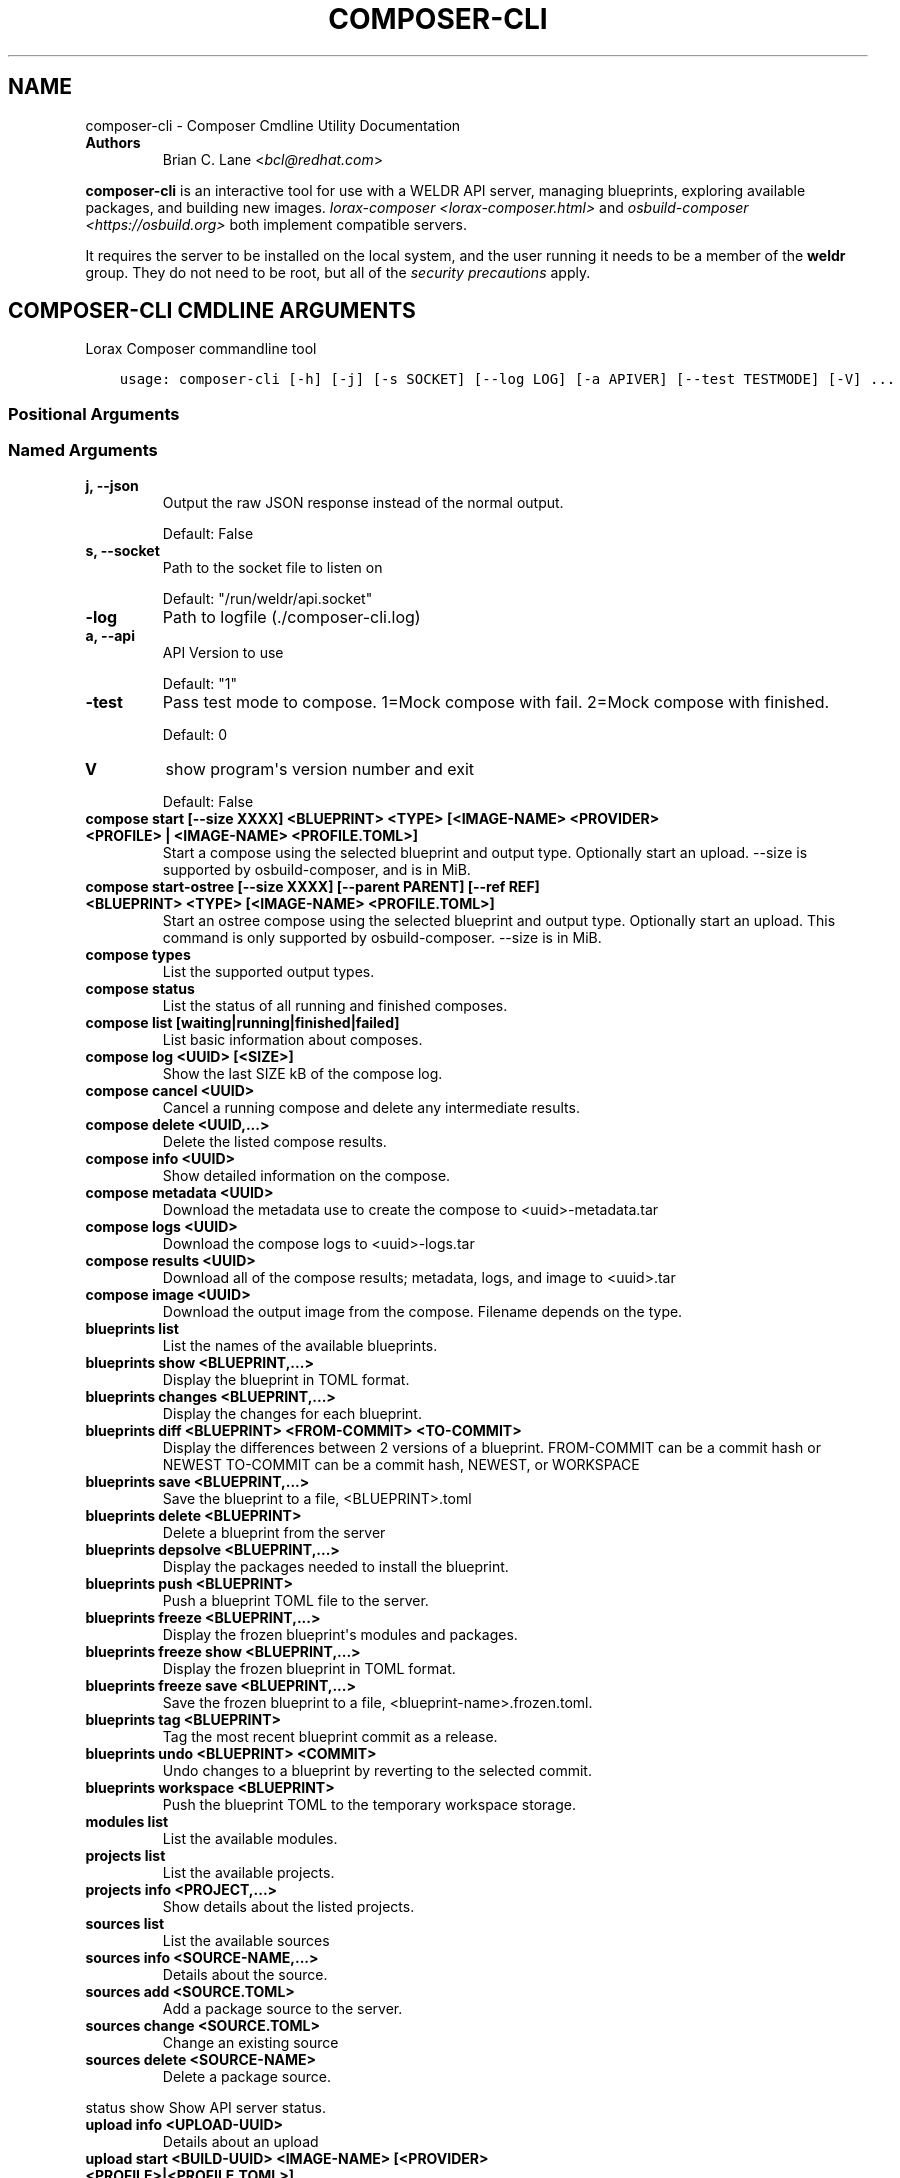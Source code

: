 .\" Man page generated from reStructuredText.
.
.TH "COMPOSER-CLI" "1" "Oct 01, 2020" "33.10" "Lorax"
.SH NAME
composer-cli \- Composer Cmdline Utility Documentation
.
.nr rst2man-indent-level 0
.
.de1 rstReportMargin
\\$1 \\n[an-margin]
level \\n[rst2man-indent-level]
level margin: \\n[rst2man-indent\\n[rst2man-indent-level]]
-
\\n[rst2man-indent0]
\\n[rst2man-indent1]
\\n[rst2man-indent2]
..
.de1 INDENT
.\" .rstReportMargin pre:
. RS \\$1
. nr rst2man-indent\\n[rst2man-indent-level] \\n[an-margin]
. nr rst2man-indent-level +1
.\" .rstReportMargin post:
..
.de UNINDENT
. RE
.\" indent \\n[an-margin]
.\" old: \\n[rst2man-indent\\n[rst2man-indent-level]]
.nr rst2man-indent-level -1
.\" new: \\n[rst2man-indent\\n[rst2man-indent-level]]
.in \\n[rst2man-indent\\n[rst2man-indent-level]]u
..
.INDENT 0.0
.TP
.B Authors
Brian C. Lane <\fI\%bcl@redhat.com\fP>
.UNINDENT
.sp
\fBcomposer\-cli\fP is an interactive tool for use with a WELDR API server,
managing blueprints, exploring available packages, and building new images.
\fIlorax\-composer <lorax\-composer.html>\fP and \fIosbuild\-composer
<https://osbuild.org>\fP both implement compatible servers.
.sp
It requires the server  to be installed on the local system, and the user
running it needs to be a member of the \fBweldr\fP group. They do not need to be
root, but all of the \fI\%security precautions\fP
apply.
.SH COMPOSER-CLI CMDLINE ARGUMENTS
.sp
Lorax Composer commandline tool

.INDENT 0.0
.INDENT 3.5
.sp
.nf
.ft C
usage: composer\-cli [\-h] [\-j] [\-s SOCKET] [\-\-log LOG] [\-a APIVER] [\-\-test TESTMODE] [\-V] ...
.ft P
.fi
.UNINDENT
.UNINDENT
.SS Positional Arguments
.INDENT 0.0
.TP
.Bargs
.UNINDENT
.SS Named Arguments
.INDENT 0.0
.TP
.B\-j, \-\-json
Output the raw JSON response instead of the normal output.
.sp
Default: False
.TP
.B\-s, \-\-socket
Path to the socket file to listen on
.sp
Default: "/run/weldr/api.socket"
.TP
.B\-\-log
Path to logfile (./composer\-cli.log)
.TP
.B\-a, \-\-api
API Version to use
.sp
Default: "1"
.TP
.B\-\-test
Pass test mode to compose. 1=Mock compose with fail. 2=Mock compose with finished.
.sp
Default: 0
.TP
.B\-V
show program\(aqs version number and exit
.sp
Default: False
.UNINDENT
.sp
.INDENT 0.0
.TP
.B compose start [\-\-size XXXX] <BLUEPRINT> <TYPE> [<IMAGE\-NAME> <PROVIDER> <PROFILE> | <IMAGE\-NAME> <PROFILE.TOML>]
Start a compose using the selected blueprint and output type. Optionally start an upload.
\-\-size is supported by osbuild\-composer, and is in MiB.
.TP
.B compose start\-ostree [\-\-size XXXX] [\-\-parent PARENT] [\-\-ref REF] <BLUEPRINT> <TYPE> [<IMAGE\-NAME> <PROFILE.TOML>]
Start an ostree compose using the selected blueprint and output type. Optionally start an upload. This command
is only supported by osbuild\-composer. \-\-size is in MiB.
.TP
.B compose types
List the supported output types.
.TP
.B compose status
List the status of all running and finished composes.
.TP
.B compose list [waiting|running|finished|failed]
List basic information about composes.
.TP
.B compose log <UUID> [<SIZE>]
Show the last SIZE kB of the compose log.
.TP
.B compose cancel <UUID>
Cancel a running compose and delete any intermediate results.
.TP
.B compose delete <UUID,...>
Delete the listed compose results.
.TP
.B compose info <UUID>
Show detailed information on the compose.
.TP
.B compose metadata <UUID>
Download the metadata use to create the compose to <uuid>\-metadata.tar
.TP
.B compose logs <UUID>
Download the compose logs to <uuid>\-logs.tar
.TP
.B compose results <UUID>
Download all of the compose results; metadata, logs, and image to <uuid>.tar
.TP
.B compose image <UUID>
Download the output image from the compose. Filename depends on the type.
.TP
.B blueprints list
List the names of the available blueprints.
.TP
.B blueprints show <BLUEPRINT,...>
Display the blueprint in TOML format.
.TP
.B blueprints changes <BLUEPRINT,...>
Display the changes for each blueprint.
.TP
.B blueprints diff <BLUEPRINT> <FROM\-COMMIT> <TO\-COMMIT>
Display the differences between 2 versions of a blueprint.
FROM\-COMMIT can be a commit hash or NEWEST
TO\-COMMIT  can be a commit hash, NEWEST, or WORKSPACE
.TP
.B blueprints save <BLUEPRINT,...>
Save the blueprint to a file, <BLUEPRINT>.toml
.TP
.B blueprints delete <BLUEPRINT>
Delete a blueprint from the server
.TP
.B blueprints depsolve <BLUEPRINT,...>
Display the packages needed to install the blueprint.
.TP
.B blueprints push <BLUEPRINT>
Push a blueprint TOML file to the server.
.TP
.B blueprints freeze <BLUEPRINT,...>
Display the frozen blueprint\(aqs modules and packages.
.TP
.B blueprints freeze show <BLUEPRINT,...>
Display the frozen blueprint in TOML format.
.TP
.B blueprints freeze save <BLUEPRINT,...>
Save the frozen blueprint to a file, <blueprint\-name>.frozen.toml.
.TP
.B blueprints tag <BLUEPRINT>
Tag the most recent blueprint commit as a release.
.TP
.B blueprints undo <BLUEPRINT> <COMMIT>
Undo changes to a blueprint by reverting to the selected commit.
.TP
.B blueprints workspace <BLUEPRINT>
Push the blueprint TOML to the temporary workspace storage.
.TP
.B modules list
List the available modules.
.TP
.B projects list
List the available projects.
.TP
.B projects info <PROJECT,...>
Show details about the listed projects.
.TP
.B sources list
List the available sources
.TP
.B sources info <SOURCE\-NAME,...>
Details about the source.
.TP
.B sources add <SOURCE.TOML>
Add a package source to the server.
.TP
.B sources change <SOURCE.TOML>
Change an existing source
.TP
.B sources delete <SOURCE\-NAME>
Delete a package source.
.UNINDENT
.sp
status show                         Show API server status.
.INDENT 0.0
.TP
.B upload info <UPLOAD\-UUID>
Details about an upload
.TP
.B upload start <BUILD\-UUID> <IMAGE\-NAME> [<PROVIDER> <PROFILE>|<PROFILE.TOML>]
Upload a build image to the selected provider.
.TP
.B upload log <UPLOAD\-UUID>
Show the upload log
.TP
.B upload cancel <UPLOAD\-UUID>
Cancel an upload with that is queued or in progress
.TP
.B upload delete <UPLOAD\-UUID>
Delete the upload and remove it from the build
.TP
.B upload reset <UPLOAD\-UUID>
Reset the upload so that it can be tried again
.TP
.B providers list <PROVIDER>
List the available providers, or list the <provider\(aqs> available profiles
.TP
.B providers show <PROVIDER> <PROFILE>
show the details of a specific provider\(aqs profile
.TP
.B providers push <PROFILE.TOML>
Add a new profile, or overwrite an existing one
.TP
.B providers save <PROVIDER> <PROFILE>
Save the profile\(aqs details to a TOML file named <PROFILE>.toml
.TP
.B providers delete <PROVIDER> <PROFILE>
Delete a profile from a provider
.UNINDENT

.SH EDIT A BLUEPRINT
.sp
Start out by listing the available blueprints using \fBcomposer\-cli blueprints
list\fP, pick one and save it to the local directory by running \fBcomposer\-cli
blueprints save http\-server\fP\&. If there are no blueprints available you can
copy one of the examples \fI\%from the test suite\fP\&.
.sp
Edit the file (it will be saved with a .toml extension) and change the
description, add a package or module to it. Send it back to the server by
running \fBcomposer\-cli blueprints push http\-server.toml\fP\&. You can verify that it was
saved by viewing the changelog \- \fBcomposer\-cli blueprints changes http\-server\fP\&.
.SH BUILD AN IMAGE
.sp
Build a \fBqcow2\fP disk image from this blueprint by running \fBcomposer\-cli
compose start http\-server qcow2\fP\&. It will print a UUID that you can use to
keep track of the build. You can also cancel the build if needed.
.sp
The available types of images is displayed by \fBcomposer\-cli compose types\fP\&.
Currently this consists of: alibaba, ami, ext4\-filesystem, google, hyper\-v,
live\-iso, openstack, partitioned\-disk, qcow2, tar, vhd, vmdk
.sp
You can optionally start an upload of the finished image, see \fI\%Image Uploads\fP for
more information.
.SH MONITOR THE BUILD STATUS
.sp
Monitor it using \fBcomposer\-cli compose status\fP, which will show the status of
all the builds on the system. You can view the end of the anaconda build logs
once it is in the \fBRUNNING\fP state using \fBcomposer\-cli compose log UUID\fP
where UUID is the UUID returned by the start command.
.sp
Once the build is in the \fBFINISHED\fP state you can download the image.
.SH DOWNLOAD THE IMAGE
.sp
Downloading the final image is done with \fBcomposer\-cli compose image UUID\fP and it will
save the qcow2 image as \fBUUID\-disk.qcow2\fP which you can then use to boot a VM like this:
.INDENT 0.0
.INDENT 3.5
.sp
.nf
.ft C
qemu\-kvm \-\-name test\-image \-m 1024 \-hda ./UUID\-disk.qcow2
.ft P
.fi
.UNINDENT
.UNINDENT
.SH IMAGE UPLOADS
.sp
\fBcomposer\-cli\fP can upload the images to a number of services, including AWS,
OpenStack, and vSphere. The upload can be started when the build is finished,
by using \fBcomposer\-cli compose start ...\fP or an existing image can be uploaded
with \fBcomposer\-cli upload start ...\fP\&. In order to access the service you need
to pass authentication details to composer\-cli using a TOML file, or reference
a previously saved profile.
.sp
\fBlorax\-composer\fP and \fBosbuild\-composer\fP handle this differently, with
\fBosbuild\-composer\fP you can currently only specify upload targets during the
compose process.
.SH PROVIDERS
.sp
Providers are the services providers with Ansible playbook support under
\fB/usr/share/lorax/lifted/providers/\fP, you will need to gather some provider
specific information in order to authenticate with it. You can view the
required fields using \fBcomposer\-cli providers template <PROVIDER>\fP, eg. for AWS
you would run:
.INDENT 0.0
.INDENT 3.5
.sp
.nf
.ft C
composer\-cli upload template aws
.ft P
.fi
.UNINDENT
.UNINDENT
.sp
The output looks like this:
.INDENT 0.0
.INDENT 3.5
.sp
.nf
.ft C
provider = "aws"

[settings]
aws_access_key = "AWS Access Key"
aws_bucket = "AWS Bucket"
aws_region = "AWS Region"
aws_secret_key = "AWS Secret Key"
.ft P
.fi
.UNINDENT
.UNINDENT
.sp
Save this into an \fBaws\-credentials.toml\fP file and use it when running \fBstart\fP\&.
.SS AWS
.sp
The access key and secret key can be created by going to the
\fBIAM\->Users\->Security Credentials\fP section and creating a new access key. The
secret key will only be shown when it is first created so make sure to record
it in a secure place. The region should be the region that you want to use the
AMI in, and the bucket can be an existing bucket, or a new one, following the
normal AWS bucket naming rules. It will be created if it doesn\(aqt already exist.
.sp
When uploading the image it is first uploaded to the s3 bucket, and then
converted to an AMI.  If the conversion is successful the s3 object will be
deleted. If it fails, re\-trying after correcting the problem will re\-use the
object if you have not deleted it in the meantime, speeding up the process.
.SH PROFILES
.sp
Profiles store the authentication settings associated with a specific provider.
Providers can have multiple profiles, as long as their names are unique. For
example, you may have one profile for testing and another for production
uploads.
.sp
Profiles are created by pushing the provider settings template to the server using
\fBcomposer\-cli providers push <PROFILE.TOML>\fP where \fBPROFILE.TOML\fP is the same as the
provider template, but with the addition of a \fBprofile\fP field. For example, an AWS
profile named \fBtest\-uploads\fP would look like this:
.INDENT 0.0
.INDENT 3.5
.sp
.nf
.ft C
provider = "aws"
profile = "test\-uploads"

[settings]
aws_access_key = "AWS Access Key"
aws_bucket = "AWS Bucket"
aws_region = "AWS Region"
aws_secret_key = "AWS Secret Key"
.ft P
.fi
.UNINDENT
.UNINDENT
.sp
You can view the profile by using \fBcomposer\-cli providers aws test\-uploads\fP\&.
.SH BUILD AN IMAGE AND UPLOAD RESULTS
.sp
If you have a profile named \fBtest\-uploads\fP:
.INDENT 0.0
.INDENT 3.5
.sp
.nf
.ft C
composer\-cli compose start example\-http\-server ami "http image" aws test\-uploads
.ft P
.fi
.UNINDENT
.UNINDENT
.sp
Or if you have the settings stored in a TOML file:
.INDENT 0.0
.INDENT 3.5
.sp
.nf
.ft C
composer\-cli compose start example\-http\-server ami "http image" aws\-settings.toml
.ft P
.fi
.UNINDENT
.UNINDENT
.sp
It will return the UUID of the image build, and the UUID of the upload. Once
the build has finished successfully it will start the upload process, which you
can monitor with \fBcomposer\-cli upload info <UPLOAD\-UUID>\fP
.sp
You can also view the upload logs from the Ansible playbook with:
.INDENT 0.0
.INDENT 3.5
.sp
.nf
.ft C
\(ga\(gacomposer\-cli upload log <UPLOAD\-UUID>\(ga\(ga
.ft P
.fi
.UNINDENT
.UNINDENT
.sp
The type of the image must match the type supported by the provider.
.SH UPLOAD AN EXISTING IMAGE
.sp
You can upload previously built images, as long as they are in the \fBFINISHED\fP state, using \fBcomposer\-cli upload start ...\(ga\fP\&. If you have a profile named \fBtest\-uploads\fP:
.INDENT 0.0
.INDENT 3.5
.sp
.nf
.ft C
composer\-cli upload start <UUID> "http\-image" aws test\-uploads
.ft P
.fi
.UNINDENT
.UNINDENT
.sp
Or if you have the settings stored in a TOML file:
.INDENT 0.0
.INDENT 3.5
.sp
.nf
.ft C
composer\-cli upload start <UUID> "http\-image" aws\-settings.toml
.ft P
.fi
.UNINDENT
.UNINDENT
.sp
This will output the UUID of the upload, which can then be used to monitor the status in the same way
described above.
.SH DEBUGGING
.sp
There are a couple of arguments that can be helpful when debugging problems.
These are only meant for debugging and should not be used to script access to
the API. If you need to do that you can communicate with it directly in the
language of your choice.
.sp
\fB\-\-json\fP will return the server\(aqs response as a nicely formatted json output
instead of printing what the command would usually print.
.sp
\fB\-\-test=1\fP will cause a compose start to start creating an image, and then
end with a failed state.
.sp
\fB\-\-test=2\fP will cause a compose to start and then end with a finished state,
without actually composing anything.
.SH AUTHOR
Weldr Team
.SH COPYRIGHT
2018, Red Hat, Inc.
.\" Generated by docutils manpage writer.
.
